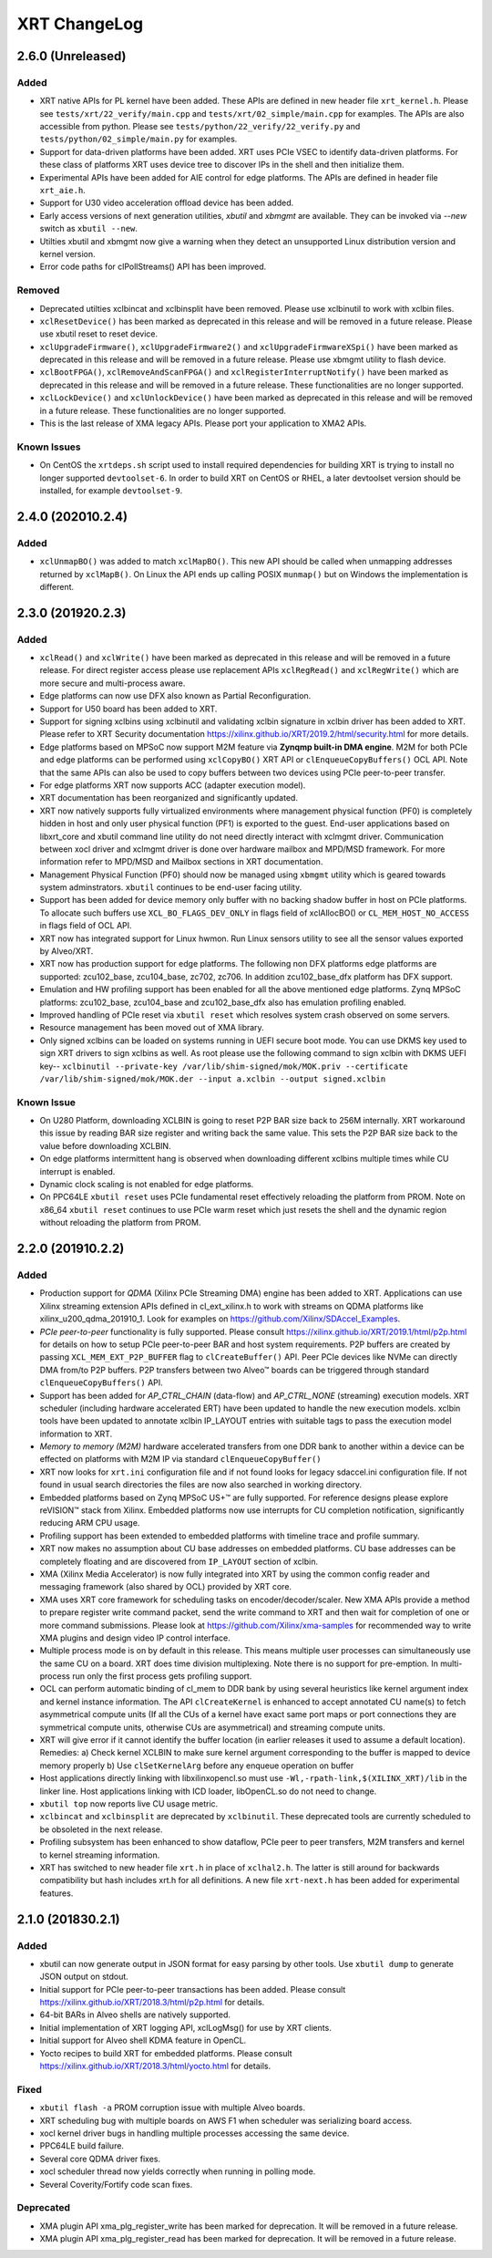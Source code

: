 XRT ChangeLog
-------------

2.6.0 (Unreleased)
~~~~~~~~~~~~~~~~~~

Added
.....

* XRT native APIs for PL kernel have been added. These APIs are defined in new header file ``xrt_kernel.h``. Please see ``tests/xrt/22_verify/main.cpp`` and ``tests/xrt/02_simple/main.cpp`` for examples. The APIs are also accessible from python. Please see ``tests/python/22_verify/22_verify.py`` and ``tests/python/02_simple/main.py`` for examples.
* Support for data-driven platforms have been added. XRT uses PCIe VSEC to identify data-driven platforms. For these class of platforms XRT uses device tree to discover IPs in the shell and then initialize them.
* Experimental APIs have been added for AIE control for edge platforms. The APIs are defined in header file ``xrt_aie.h``.
* Support for U30 video acceleration offload device has been added.
* Early access versions of next generation utilities, *xbutil* and *xbmgmt* are available. They can be invoked via *--new* switch as ``xbutil --new``.
* Utilties xbutil and xbmgmt now give a warning when they detect an unsupported Linux distribution version and kernel version.
* Error code paths for clPollStreams() API has been improved.


Removed
.......

* Deprecated utilties xclbincat and xclbinsplit have been removed. Please use xclbinutil to work with xclbin files.
* ``xclResetDevice()`` has been marked as deprecated in this release and will be removed in a future release. Please use xbutil reset to reset device.
* ``xclUpgradeFirmware()``, ``xclUpgradeFirmware2()`` and ``xclUpgradeFirmwareXSpi()`` have been marked as deprecated in this release and will be removed in a future release. Please use xbmgmt utility to flash device.
* ``xclBootFPGA()``, ``xclRemoveAndScanFPGA()`` and ``xclRegisterInterruptNotify()`` have been marked as deprecated in this release and will be removed in a future release. These functionalities are no longer supported.
* ``xclLockDevice()`` and ``xclUnlockDevice()`` have been marked as deprecated in this release and will be removed in a future release. These functionalities are no longer supported.
* This is the last release of XMA legacy APIs. Please port your application to XMA2 APIs.

Known Issues
............

* On CentOS the ``xrtdeps.sh`` script used to install required dependencies for building XRT is trying to install no longer supported ``devtoolset-6``.  In order to build XRT on CentOS or RHEL, a later devtoolset version should be installed, for example ``devtoolset-9``.


2.4.0 (202010.2.4)
~~~~~~~~~~~~~~~~~~

Added
.....

* ``xclUnmapBO()`` was added to match ``xclMapBO()``.  This new API should be called when unmapping addresses returned by ``xclMapB()``.  On Linux the API ends up calling POSIX ``munmap()`` but on Windows the implementation is different.

2.3.0 (201920.2.3)
~~~~~~~~~~~~~~~~~~

Added
.....

* ``xclRead()`` and ``xclWrite()`` have been marked as deprecated in this release and will be removed in a future release. For direct register access please use replacement APIs ``xclRegRead()`` and ``xclRegWrite()`` which are more secure and multi-process aware.
* Edge platforms can now use DFX also known as Partial Reconfiguration.
* Support for U50 board has been added to XRT.
* Support for signing xclbins using xclbinutil and validating xclbin signature in xclbin driver has been added to XRT. Please refer to XRT Security documentation https://xilinx.github.io/XRT/2019.2/html/security.html for more details.
* Edge platforms based on MPSoC now support M2M feature via **Zynqmp built-in DMA engine**. M2M for both PCIe and edge platforms can be performed using ``xclCopyBO()`` XRT API or ``clEnqueueCopyBuffers()`` OCL API. Note that the same APIs can also be used to copy buffers between two devices using PCIe peer-to-peer transfer.
* For edge platforms XRT now supports ACC (adapter execution model).
* XRT documentation has been reorganized and significantly updated.
* XRT now natively supports fully virtualized environments where management physical function (PF0) is completely hidden in host and only user physical function (PF1) is exported to the guest. End-user applications based on libxrt_core and xbutil command line utility do not need directly interact with xclmgmt driver. Communication between xocl driver and xclmgmt driver is done over hardware mailbox and MPD/MSD framework. For more information refer to MPD/MSD and Mailbox sections in XRT documentation.
* Management Physical Function (PF0) should now be managed using ``xbmgmt`` utility which is geared towards system adminstrators. ``xbutil`` continues to be end-user facing utility.
* Support has been added for device memory only buffer with no backing shadow buffer in host on PCIe platforms. To allocate such buffers use ``XCL_BO_FLAGS_DEV_ONLY`` in flags field of xclAllocBO() or ``CL_MEM_HOST_NO_ACCESS`` in flags field of OCL API.
* XRT now has integrated support for Linux hwmon. Run Linux sensors utility to see all the sensor values exported by Alveo/XRT.
* XRT now has production support for edge platforms. The following non DFX platforms edge platforms are supported: zcu102_base, zcu104_base, zc702, zc706. In addition zcu102_base_dfx platform has DFX support.
* Emulation and HW profiling support has been enabled for all the above mentioned edge platforms. Zynq MPSoC platforms: zcu102_base, zcu104_base and zcu102_base_dfx also has emulation profiling enabled.
* Improved handling of PCIe reset via ``xbutil reset`` which resolves system crash observed on some servers.
* Resource management has been moved out of XMA library.
* Only signed xclbins can be loaded on systems running in UEFI secure boot mode. You can use DKMS key used to sign XRT drivers to sign xclbins as well. As root please use the following command to sign xclbin with DKMS UEFI key--
  ``xclbinutil --private-key /var/lib/shim-signed/mok/MOK.priv --certificate /var/lib/shim-signed/mok/MOK.der --input a.xclbin --output signed.xclbin``


Known Issue
...........

* On U280 Platform, downloading XCLBIN is going to reset P2P BAR size back to 256M internally. XRT workaround this issue by reading BAR size register and writing back the same value. This sets the P2P BAR size back to the value before downloading XCLBIN.
* On edge platforms intermittent hang is observed when downloading different xclbins multiple times while CU interrupt is enabled.
* Dynamic clock scaling is not enabled for edge platforms.
* On PPC64LE ``xbutil reset`` uses PCIe fundamental reset effectively reloading the platform from PROM. Note on x86_64 ``xbutil reset`` continues to use PCIe warm reset which just resets the shell and the dynamic region without reloading the platform from PROM.

2.2.0 (201910.2.2)
~~~~~~~~~~~~~~~~~~

Added
.....

* Production support for *QDMA* (Xilinx PCIe Streaming DMA) engine has been added to XRT. Applications can use Xilinx streaming extension APIs defined in cl_ext_xilinx.h to work with streams on QDMA platforms like xilinx_u200_qdma_201910_1. Look for examples on https://github.com/Xilinx/SDAccel_Examples.
* *PCIe peer-to-peer* functionality is fully supported. Please consult https://xilinx.github.io/XRT/2019.1/html/p2p.html for details on how to setup PCIe peer-to-peer BAR and host system requirements. P2P buffers are created by passing ``XCL_MEM_EXT_P2P_BUFFER`` flag to ``clCreateBuffer()`` API. Peer PCIe devices like NVMe can directly DMA from/to P2P buffers. P2P transfers between two Alveo™ boards can be triggered through standard ``clEnqueueCopyBuffers()`` API.
* Support has been added for *AP_CTRL_CHAIN* (data-flow) and *AP_CTRL_NONE* (streaming) execution models. XRT scheduler (including hardware accelerated ERT) have been updated to handle the new execution models. xclbin tools have been updated to annotate xclbin IP_LAYOUT entries with suitable tags to pass the execution model information to XRT.
* *Memory to memory (M2M)* hardware accelerated transfers from one DDR bank to another within a device can be effected on platforms with M2M IP via standard ``clEnqueueCopyBuffer()``
* XRT now looks for ``xrt.ini`` configuration file and if not found looks for legacy sdaccel.ini configuration file. If not found in usual search directories the files are now also searched in working directory.
* Embedded platforms based on Zynq MPSoC US+™ are fully supported. For reference designs please explore reVISION™ stack from Xilinx. Embedded platforms now use interrupts for CU completion notification, significantly reducing ARM CPU usage.
* Profiling support has been extended to embedded platforms with timeline trace and profile summary.
* XRT now makes no assumption about CU base addresses on embedded platforms. CU base addresses can be completely floating and are discovered from ``IP_LAYOUT`` section of xclbin.
* XMA (Xilinx Media Accelerator) is now fully integrated into XRT by using the common config reader and messaging framework (also shared by OCL) provided by XRT core.
* XMA uses XRT core framework for scheduling tasks on encoder/decoder/scaler. New XMA APIs provide a method to prepare register write command packet, send the write command to XRT and then wait for completion of one or more command submissions. Please look at https://github.com/Xilinx/xma-samples for recommended way to write XMA plugins and design video IP control interface.
* Multiple process mode is on by default in this release. This means multiple user processes can simultaneously use the same CU on a board. XRT does time division multiplexing. Note there is no support for pre-emption. In multi-process run only the first process gets profiling support.
* OCL can perform automatic binding of cl_mem to DDR bank by using several heuristics like kernel argument index and kernel instance information. The API ``clCreateKernel`` is enhanced to accept annotated CU name(s) to fetch asymmetrical compute units (If all the CUs of a kernel have exact same port maps or port connections they are symmetrical compute units, otherwise CUs are asymmetrical) and streaming compute units.
* XRT will give error if it cannot identify the buffer location (in earlier releases it used to assume a default location). Remedies: a) Check kernel XCLBIN to make sure kernel argument corresponding to the buffer is mapped to device memory properly b) Use ``clSetKernelArg`` before any enqueue operation on buffer
* Host applications directly linking with libxilinxopencl.so must use ``-Wl,-rpath-link,$(XILINX_XRT)/lib`` in the linker line. Host applications linking with ICD loader, libOpenCL.so do not need to change.
* ``xbutil top`` now reports live CU usage metric.
* ``xclbincat`` and ``xclbinsplit`` are deprecated by ``xclbinutil``.  These deprecated tools are currently scheduled to be obsoleted in the next release.
* Profiling subsystem has been enhanced to show dataflow, PCIe peer to peer transfers, M2M transfers and kernel to kernel streaming information.
* XRT has switched to new header file ``xrt.h`` in place of ``xclhal2.h``. The latter is still around for backwards compatibility but hash includes xrt.h for all definitions. A new file ``xrt-next.h`` has been added for experimental features.


2.1.0 (201830.2.1)
~~~~~~~~~~~~~~~~~~

Added
.....

* xbutil can now generate output in JSON format for easy parsing by other tools. Use ``xbutil dump`` to generate JSON output on stdout.
* Initial support for PCIe peer-to-peer transactions has been added. Please consult https://xilinx.github.io/XRT/2018.3/html/p2p.html for details.
* 64-bit BARs in Alveo shells are natively supported.
* Initial implementation of XRT logging API, xclLogMsg() for use by XRT clients.
* Initial support for Alveo shell KDMA feature in OpenCL.
* Yocto recipes to build XRT for embedded platforms. Please consult https://xilinx.github.io/XRT/2018.3/html/yocto.html for details.


Fixed
.....

* ``xbutil flash -a`` PROM corruption issue with multiple Alveo boards.
* XRT scheduling bug with multiple boards on AWS F1 when scheduler was serializing board access.
* xocl kernel driver bugs in handling multiple processes accessing the same device.
* PPC64LE build failure.
* Several core QDMA driver fixes.
* xocl scheduler thread now yields correctly when running in polling mode.
* Several Coverity/Fortify code scan fixes.

Deprecated
..........

* XMA plugin API xma_plg_register_write has been marked for deprecation. It will be removed in a future release.
* XMA plugin API xma_plg_register_read has been marked for deprecation. It will be removed in a future release.
